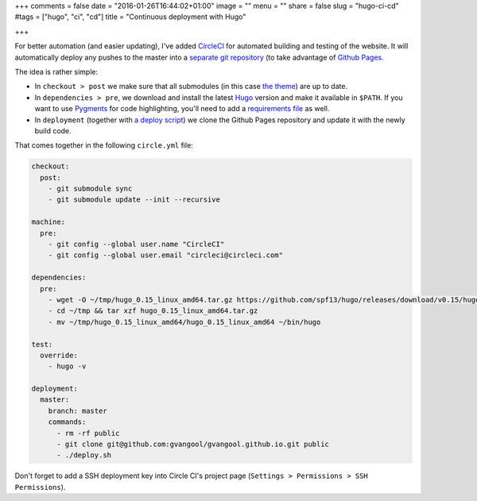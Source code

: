 +++
comments = false
date = "2016-01-26T16:44:02+01:00"
image = ""
menu = ""
share = false
slug = "hugo-ci-cd"
#tags = ["hugo", "ci", "cd"]
title = "Continuous deployment with Hugo"

+++

For better automation (and easier updating), I've added `CircleCI
<https://circleci.com/>`_ for automated building and testing of the website.
It will automatically deploy any pushes to the master into a `separate git
repository <https://github.com/gvangool/gvangool.github.io>`_ (to take
advantage of `Github Pages <https://pages.github.com/>`_.

The idea is rather simple:

- In ``checkout > post`` we make sure that all submodules (in this case `the
  theme <https://github.com/vjeantet/hugo-theme-casper>`_) are up to date.
- In ``dependencies > pre``, we download and install the latest `Hugo
  <http://gohugo.io>`_ version and make it available in ``$PATH``. If you want
  to use `Pygments <http://pygments.org/>`_ for code highlighting, you'll need
  to add a `requirements file
  <https://github.com/gvangool/gertvangool.be/blob/3865bc80d2da9bee08e2dd848a70d5ddfeb2e900/requirements.txt>`_
  as well.
- In ``deployment`` (together with `a deploy script
  <https://github.com/gvangool/gertvangool.be/blob/2402b6baa0fc9ce74916e52a5d8ffe214bc81050/deploy.sh>`_)
  we clone the Github Pages repository and update it with the newly build
  code.

That comes together in the following ``circle.yml`` file:

.. code:: yaml

   checkout:
     post:
       - git submodule sync
       - git submodule update --init --recursive

   machine:
     pre:
       - git config --global user.name "CircleCI"
       - git config --global user.email "circleci@circleci.com"

   dependencies:
     pre:
       - wget -O ~/tmp/hugo_0.15_linux_amd64.tar.gz https://github.com/spf13/hugo/releases/download/v0.15/hugo_0.15_linux_amd64.tar.gz
       - cd ~/tmp && tar xzf hugo_0.15_linux_amd64.tar.gz
       - mv ~/tmp/hugo_0.15_linux_amd64/hugo_0.15_linux_amd64 ~/bin/hugo

   test:
     override:
       - hugo -v

   deployment:
     master:
       branch: master
       commands:
         - rm -rf public
         - git clone git@github.com:gvangool/gvangool.github.io.git public
         - ./deploy.sh

Don't forget to add a SSH deployment key into Circle CI's project page
(``Settings > Permissions > SSH Permissions``).
